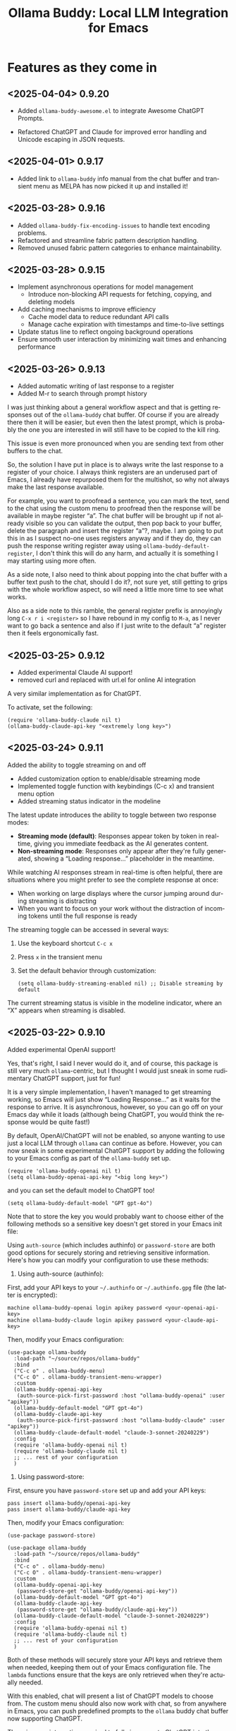 #+title: Ollama Buddy: Local LLM Integration for Emacs
#+author: James Dyer
#+email: captainflasmr@gmail.com
#+language: en
#+options: ':t toc:nil author:nil email:nil num:nil title:nil
#+todo: TODO DOING | DONE
#+startup: showall

* Features as they come in

** <2025-04-04> *0.9.20*

- Added =ollama-buddy-awesome.el= to integrate Awesome ChatGPT Prompts.

- Refactored ChatGPT and Claude for improved error handling and Unicode escaping in JSON requests.

** <2025-04-01> *0.9.17*

- Added link to =ollama-buddy= info manual from the chat buffer and transient menu as MELPA has now picked it up and installed it!

** <2025-03-28> *0.9.16*

- Added =ollama-buddy-fix-encoding-issues= to handle text encoding problems.
- Refactored and streamline fabric pattern description handling.
- Removed unused fabric pattern categories to enhance maintainability.

** <2025-03-28> *0.9.15*

- Implement asynchronous operations for model management
  - Introduce non-blocking API requests for fetching, copying, and deleting models
- Add caching mechanisms to improve efficiency
  - Cache model data to reduce redundant API calls
  - Manage cache expiration with timestamps and time-to-live settings
- Update status line to reflect ongoing background operations
- Ensure smooth user interaction by minimizing wait times and enhancing performance

** <2025-03-26> *0.9.13*

- Added automatic writing of last response to a register
- Added M-r to search through prompt history

I was just thinking about a general workflow aspect and that is getting responses out of the =ollama-buddy= chat buffer.  Of course if you are already there then it will be easier, but even then the latest prompt, which is probably the one you are interested in will still have to be copied to the kill ring.

This issue is even more pronounced when you are sending text from other buffers to the chat.

So, the solution I have put in place is to always write the last response to a register of your choice.  I always think registers are an underused part of Emacs, I already have repurposed them for the multishot, so why not always make the last response available.

For example, you want to proofread a sentence, you can mark the text, send to the chat using the custom menu to proofread then the response will be available in maybe register "a".  The chat buffer will be brought up if not already visible so you can validate the output, then pop back to your buffer, delete the paragraph and insert the register "a"?, maybe.  I am going to put this in as I suspect no-one uses registers anyway and if they do, they can push the response writing register away using =ollama-buddy-default-register=, I don't think this will do any harm, and actually it is something I may starting using more often.

As a side note, I also need to think about popping into the chat buffer with a buffer text push to the chat, should I do it?, not sure yet, still getting to grips with the whole workflow aspect, so will need a little more time to see what works.

Also as a side note to this ramble, the general register prefix is annoyingly long =C-x r i <register>= so I have rebound in my config to =M-a=, as I never want to go back a sentence and also if I just write to the default "a" register then it feels ergonomically fast.

** <2025-03-25> *0.9.12*

- Added experimental Claude AI support!
- removed curl and replaced with url.el for online AI integration

A very similar implementation as for ChatGPT.

To activate, set the following:

#+begin_src elisp
(require 'ollama-buddy-claude nil t)
(ollama-buddy-claude-api-key "<extremely long key>")
#+end_src

** <2025-03-24> *0.9.11*

Added the ability to toggle streaming on and off

- Added customization option to enable/disable streaming mode
- Implemented toggle function with keybindings (C-c x) and transient menu option
- Added streaming status indicator in the modeline

The latest update introduces the ability to toggle between two response modes:

- *Streaming mode (default)*: Responses appear token by token in real-time, giving you immediate feedback as the AI generates content.
- *Non-streaming mode*: Responses only appear after they're fully generated, showing a "Loading response..." placeholder in the meantime.

While watching AI responses stream in real-time is often helpful, there are situations where you might prefer to see the complete response at once:

- When working on large displays where the cursor jumping around during streaming is distracting
- When you want to focus on your work without the distraction of incoming tokens until the full response is ready

The streaming toggle can be accessed in several ways:

1. Use the keyboard shortcut =C-c x=
2. Press =x= in the transient menu
3. Set the default behavior through customization:
   #+begin_src elisp
   (setq ollama-buddy-streaming-enabled nil) ;; Disable streaming by default
   #+end_src

The current streaming status is visible in the modeline indicator, where an "X" appears when streaming is disabled.

** <2025-03-22> *0.9.10*

Added experimental OpenAI support!

Yes, that's right, I said I never would do it, and of course, this package is still very much =ollama=-centric, but I thought I would just sneak in some rudimentary ChatGPT support, just for fun!

It is a very simple implementation, I haven't managed to get streaming working, so Emacs will just show "Loading Response..." as it waits for the response to arrive. It is asynchronous, however, so you can go off on your Emacs day while it loads (although being ChatGPT, you would think the response would be quite fast!)

By default, OpenAI/ChatGPT will not be enabled, so anyone wanting to use just a local LLM through =ollama= can continue as before. However, you can now sneak in some experimental ChatGPT support by adding the following to your Emacs config as part of the =ollama-buddy= set up.

#+begin_src elisp
(require 'ollama-buddy-openai nil t)
(setq ollama-buddy-openai-api-key "<big long key>")
#+end_src

and you can set the default model to ChatGPT too!

#+begin_src elisp
(setq ollama-buddy-default-model "GPT gpt-4o")
#+end_src

Note that to store the key you would probably want to choose either of the following methods so a sensitive key doesn't get stored in your Emacs init file:

Using =auth-source= (which includes authinfo) or =password-store= are both good options for securely storing and retrieving sensitive information. Here's how you can modify your configuration to use these methods:

1. Using auth-source (authinfo):

First, add your API keys to your =~/.authinfo= or =~/.authinfo.gpg= file (the latter is encrypted):

#+begin_src 
machine ollama-buddy-openai login apikey password <your-openai-api-key>
machine ollama-buddy-claude login apikey password <your-claude-api-key>
#+end_src

Then, modify your Emacs configuration:

#+begin_src elisp
(use-package ollama-buddy
  :load-path "~/source/repos/ollama-buddy"
  :bind
  ("C-c o" . ollama-buddy-menu)
  ("C-c O" . ollama-buddy-transient-menu-wrapper)
  :custom
  (ollama-buddy-openai-api-key
   (auth-source-pick-first-password :host "ollama-buddy-openai" :user "apikey"))
  (ollama-buddy-default-model "GPT gpt-4o")
  (ollama-buddy-claude-api-key
   (auth-source-pick-first-password :host "ollama-buddy-claude" :user "apikey"))
  (ollama-buddy-claude-default-model "claude-3-sonnet-20240229")
  :config
  (require 'ollama-buddy-openai nil t)
  (require 'ollama-buddy-claude nil t)
  ;; ... rest of your configuration
  )
#+end_src

2. Using password-store:

First, ensure you have =password-store= set up and add your API keys:

#+begin_src 
pass insert ollama-buddy/openai-api-key
pass insert ollama-buddy/claude-api-key
#+end_src

Then, modify your Emacs configuration:

#+begin_src elisp
(use-package password-store)

(use-package ollama-buddy
  :load-path "~/source/repos/ollama-buddy"
  :bind
  ("C-c o" . ollama-buddy-menu)
  ("C-c O" . ollama-buddy-transient-menu-wrapper)
  :custom
  (ollama-buddy-openai-api-key
   (password-store-get "ollama-buddy/openai-api-key"))
  (ollama-buddy-default-model "GPT gpt-4o")
  (ollama-buddy-claude-api-key
   (password-store-get "ollama-buddy/claude-api-key"))
  (ollama-buddy-claude-default-model "claude-3-sonnet-20240229")
  :config
  (require 'ollama-buddy-openai nil t)
  (require 'ollama-buddy-claude nil t)
  ;; ... rest of your configuration
  )
#+end_src

Both of these methods will securely store your API keys and retrieve them when needed, keeping them out of your Emacs configuration file. The =lambda= functions ensure that the keys are only retrieved when they're actually needed.

With this enabled, chat will present a list of ChatGPT models to choose from. The custom menu should also now work with chat, so from anywhere in Emacs, you can push predefined prompts to the =ollama= buddy chat buffer now supporting ChatGPT.

There is more integration required to fully incorporate ChatGPT into the =ollama= buddy system, like token rates and history, etc. But not bad for a first effort, methinks!

Here is my current config, now mixing ChatGPT with =ollama= models:

#+begin_src elisp
(use-package ollama-buddy
  :bind
  ("C-c o" . ollama-buddy-menu)
  ("C-c O" . ollama-buddy-transient-menu-wrapper)
  :custom
  (ollama-buddy-openai-api-key "<very long key>")
  (ollama-buddy-default-model "GPT gpt-4o")
  :config
  (require 'ollama-buddy-openai nil t)
  (ollama-buddy-update-menu-entry
   'refactor-code :model "qwen2.5-coder:7b")
  (ollama-buddy-update-menu-entry
   'git-commit :model "qwen2.5-coder:3b")
  (ollama-buddy-update-menu-entry
   'describe-code :model "qwen2.5-coder:3b")
  (ollama-buddy-update-menu-entry
   'dictionary-lookup :model "llama3.2:3b")
  (ollama-buddy-update-menu-entry
   'synonym :model "llama3.2:3b")
  (ollama-buddy-update-menu-entry
   'proofread :model "GPT gpt-4o")
  (ollama-buddy-update-menu-entry
   'custom-prompt :model "deepseek-r1:7b"))
#+end_src

** <2025-03-22> *0.9.9.5*

Added texinfo documentation for future automatic installation through MELPA and created an Emacs manual.

If you want to see what the manual would look like, just download the docs directory from github, cd into it, and run:

#+begin_src bash
make
sudo make install-docs
#+end_src

Then calling up =info= =C-h i= and ollama buddy will be present in the Emacs menu, or just select =m= and search for =Ollama Buddy=

For those interested in the manual, I have converted it into html format, which is accessible here:

[[file:docs/ollama-buddy.org]]

It has been converted using the following command:

#+begin_src bash
makeinfo --html --no-split ollama-buddy.texi -o ollama-buddy.html
pandoc -f html -t org -o ollama-buddy.org ollama-buddy.html
#+end_src

** <2025-03-20> *0.9.9*

Intro message with model management options (select, pull, delete) and option for recommended models to pull

- Enhance model management and selection features
- Display models available for download but not yet pulled

** <2025-03-19> *0.9.8*

Added model management interface to pull and delete models

- Introduced `ollama-buddy-manage-models` to list and manage models.
- Added actions for selecting, pulling, stopping, and deleting models.

You can now manage your Ollama models directly within Emacs with =ollama-buddy=

With this update, you can now:

- *Browse Available Models* – See all installed models at a glance.  
- *Select Models Easily* – Set your active AI model with a single click.  
- *Pull Models from Ollama Hub* – Download new models or update existing ones.  
- *Stop Running Models* – Halt background processes when necessary.  
- *Delete Unused Models* – Clean up your workspace with ease.  

1. *Open the Model Management Interface*  
   Press *=C-c W=* to launch the new *Model Management* buffer or through the transient menu.

2. *Manage Your Models*  
   - Click on a model to *select* it.  
   - Use *"Pull"* to fetch models from the Ollama Hub.  
   - Click *"Stop"* to halt active models.  
   - Use *"Delete"* to remove unwanted models.

3. *Perform Quick Actions*  
   - *=g=* → Refresh the model list.  
   - *=i=* → Import a *GGUF model file*.  
   - *=p=* → Pull a new model from the *Ollama Hub*.  

When you open the management interface, you get a structured list like this:

#+begin_src 
Ollama Models Management
=======================

Current Model: mistral:7b
Default Model: mistral:7b

Available Models:
  [ ] llama3.2:1b  Info  Pull  Delete
  [ ] starcoder2:3b  Info  Pull  Delete
  [ ] codellama:7b  Info  Pull  Delete
  [ ] phi3:3.8b  Info  Pull  Delete
  [x] llama3.2:3b  Info  Pull  Delete Stop

Actions:
[Import GGUF File]  [Refresh List]  [Pull Model from Hub]
#+end_src

Previously, managing Ollama models required manually running shell commands. With this update, you can now *do it all from Emacs*, keeping your workflow smooth and efficient!

** <2025-03-19> *0.9.7*

- Added GGUF file import and Dired integration

Import GGUF Models into Ollama from =dired= with the new =ollama-buddy-import-gguf-file= function. In =dired= just navigate to your file and press =C-c i= or =M-x ollama-buddy-import-gguf-file= to start the import process. This eliminates the need to manually input file paths, making the workflow smoother and faster.

The model will then be immediately available in the =ollama-buddy= chat interface.

** <2025-03-18> *0.9.6*

- Added a transient menu containing all commands currently presented in the chat buffer
- Added fabric prompting support, see https://github.com/danielmiessler/fabric
- Moved the presets to the top level so they will be present in the package folder

Ollama Buddy now includes a transient-based menu system to improve usability and streamline interactions. Yes, I originally stated that I would never do it, but I think it compliments my crafted simple textual menu and the fact that I have now defaulted the main chat interface to a simple menu.

This can give the user more options for configuration, they can use the chat in advanced mode where the keybindings are presented in situ, or a more minimal basic setup where the transient menu can be activated.  For my use-package definition I current have the following set up, with the two styles of menus sitting alongside each other :

  #+begin_src elisp
  :bind
  ("C-c o" . ollama-buddy-menu)
  ("C-c O" . ollama-buddy-transient-menu)
  #+end_src

The new menu provides an organized interface for accessing the assistant’s core functions, including chat, model management, roles, and Fabric patterns. This post provides an overview of the features available in the Ollama Buddy transient menus.

Yes that's right also =fabric= patterns!, I have decided to add in auto syncing of the patterns directory in https://github.com/danielmiessler/fabric

Simply I pull the patterns directory which contain prompt guidance for a range of different topics and then push them through a completing read to set the =ollama-buddy= system prompt, so a special set of curated prompts can now be applied right in the =ollama-buddy= chat!

Anyways, here is a description of the transient menu system.

*** What is the Transient Menu?

The transient menu in Ollama Buddy leverages Emacs' =transient.el= package (the same technology behind Magit's popular interface) to create a hierarchical, discoverable menu system. This approach transforms the user experience from memorizing numerous keybindings to navigating through logical groups of commands with clear descriptions.

*** Accessing the Menu

The main transient menu can be accessed with the keybinding =C-c O= when in an Ollama Buddy chat buffer. You can also call it via =M-x ollama-buddy-transient-menu= from anywhere in Emacs.

*** What the Menu Looks Like

When called, the main transient menu appears at the bottom of your Emacs frame, organized into logical sections with descriptive prefixes. Here's what you'll see:

#+begin_src 
|o(Y)o| Ollama Buddy
[Chat]             [Prompts]            [Model]               [Roles & Patterns]
o  Open Chat       l  Send Region       m  Switch Model       R  Switch Roles
O  Commands        s  Set System Prompt v  View Model Status  E  Create New Role
RET Send Prompt    C-s Show System      i  Show Model Info    D  Open Roles Directory
h  Help/Menu       r  Reset System      M  Multishot          f  Fabric Patterns
k  Kill/Cancel     b  Ollama Buddy Menu

[Display Options]          [History]              [Sessions]             [Parameters]
A  Toggle Interface Level  H  Toggle History      N  New Session         P  Edit Parameter
B  Toggle Debug Mode       X  Clear History       L  Load Session        G  Display Parameters
T  Toggle Token Display    V  Display History     S  Save Session        I  Parameter Help
U  Display Token Stats     J  Edit History        Q  List Sessions       K  Reset Parameters
C-o Toggle Markdown->Org                          Z  Delete Session      F  Toggle Params in Header
c  Toggle Model Colors                                                   p  Parameter Profiles
g  Token Usage Graph
#+end_src

This visual layout makes it easy to discover and access the full range of Ollama Buddy's functionality. Let's explore each section in detail.

*** Menu Sections Explained

**** Chat Section

This section contains the core interaction commands:

- *Open Chat (o)*: Opens the Ollama Buddy chat buffer
- *Commands (O)*: Opens a submenu with specialized commands
- *Send Prompt (RET)*: Sends the current prompt to the model
- *Help/Menu (h)*: Displays the help assistant with usage tips
- *Kill/Cancel Request (k)*: Cancels the current ongoing request

**** Prompts Section

These commands help you manage and send prompts:

- *Send Region (l)*: Sends the selected region as a prompt
- *Set System Prompt (s)*: Sets the current prompt as a system prompt
- *Show System Prompt (C-s)*: Displays the current system prompt
- *Reset System Prompt (r)*: Resets the system prompt to default
- *Ollama Buddy Menu (b)*: Opens the classic menu interface

**** Model Section

Commands for model management:

- *Switch Model (m)*: Changes the active LLM
- *View Model Status (v)*: Shows status of all available models
- *Show Model Info (i)*: Displays detailed information about the current model
- *Multishot (M)*: Sends the same prompt to multiple models

**** Roles & Patterns Section

These commands help manage roles and use fabric patterns:

- *Switch Roles (R)*: Switch to a different predefined role
- *Create New Role (E)*: Create a new role interactively
- *Open Roles Directory (D)*: Open the directory containing role definitions
- *Fabric Patterns (f)*: Opens the submenu for Fabric patterns

When you select the Fabric Patterns option, you'll see a submenu like this:

#+begin_src 
Fabric Patterns (42 available, last synced: 2025-03-18 14:30)
[Actions]             [Sync]              [Categories]          [Navigation]
s  Send with Pattern  S  Sync Latest      u  Universal Patterns q  Back to Main Menu
p  Set as System      P  Populate Cache   c  Code Patterns
l  List All Patterns  I  Initial Setup    w  Writing Patterns
v  View Pattern Details                   a  Analysis Patterns
#+end_src

**** Display Options Section

Commands to customize the display:

- *Toggle Interface Level (A)*: Switch between basic and advanced interfaces
- *Toggle Debug Mode (B)*: Enable/disable JSON debug information
- *Toggle Token Display (T)*: Show/hide token usage statistics
- *Display Token Stats (U)*: Show detailed token usage information
- *Toggle Markdown->Org (C-o)*: Enable/disable conversion to Org format
- *Toggle Model Colors (c)*: Enable/disable model-specific colors
- *Token Usage Graph (g)*: Display a visual graph of token usage

**** History Section

Commands for managing conversation history:

- *Toggle History (H)*: Enable/disable conversation history
- *Clear History (X)*: Clear the current history
- *Display History (V)*: Show the conversation history
- *Edit History (J)*: Edit the history in a buffer

**** Sessions Section

Commands for session management:

- *New Session (N)*: Start a new session
- *Load Session (L)*: Load a saved session
- *Save Session (S)*: Save the current session
- *List Sessions (Q)*: List all available sessions
- *Delete Session (Z)*: Delete a saved session

**** Parameters Section

Commands for managing model parameters:

- *Edit Parameter (P)*: Opens a submenu to edit specific parameters
- *Display Parameters (G)*: Show current parameter settings
- *Parameter Help (I)*: Display help information about parameters
- *Reset Parameters (K)*: Reset parameters to defaults
- *Toggle Params in Header (F)*: Show/hide parameters in header
- *Parameter Profiles (p)*: Opens the parameter profiles submenu

When you select the Edit Parameter option, you'll see a comprehensive submenu of all available parameters:

#+begin_src 
Parameters
[Generation]                [More Generation]          [Mirostat]
t  Temperature              f  Frequency Penalty       M  Mirostat Mode
k  Top K                    s  Presence Penalty        T  Mirostat Tau
p  Top P                    n  Repeat Last N           E  Mirostat Eta
m  Min P                    x  Stop Sequences
y  Typical P                l  Penalize Newline
r  Repeat Penalty

[Resource]                  [More Resource]            [Memory]
c  Num Ctx                  P  Num Predict             m  Use MMAP
b  Num Batch                S  Seed                    L  Use MLOCK
g  Num GPU                  N  NUMA                    C  Num Thread
G  Main GPU                 V  Low VRAM
K  Num Keep                 o  Vocab Only

[Profiles]                  [Actions]
d  Default Profile          D  Display All
a  Creative Profile         R  Reset All
e  Precise Profile          H  Help
A  All Profiles             F  Toggle Display in Header
                            q  Back to Main Menu
#+end_src

*** Parameter Profiles

Ollama Buddy includes predefined parameter profiles that can be applied with a single command. When you select "Parameter Profiles" from the main menu, you'll see:

#+begin_src 
Parameter Profiles
Current modified parameters: temperature, top_k, top_p
[Available Profiles]
d  Default
c  Creative
p  Precise

[Actions]
q  Back to Main Menu
#+end_src

*** Commands Submenu

The Commands submenu provides quick access to specialized operations:

#+begin_src 
Ollama Buddy Commands
[Code Operations]       [Language Operations]    [Pattern-based]         [Custom]
r  Refactor Code        l  Dictionary Lookup     f  Fabric Patterns      C  Custom Prompt
d  Describe Code        s  Synonym Lookup        u  Universal Patterns   m  Minibuffer Prompt
g  Git Commit Message   p  Proofread Text        c  Code Patterns

[Actions]
q  Back to Main Menu
#+end_src

*** Direct Keybindings

For experienced users who prefer direct keybindings, all transient menu functions can also be accessed through keybindings with the prefix of your choice (or =C-c O= when in the chat minibuffer) followed by the key shown in the menu. For example:

- =C-c O s= - Set system prompt
- =C-c O m= - Switch model
- =C-c O P= - Open parameter menu

*** Customization

The transient menu can be customized by modifying the =transient-define-prefix= definitions in the package. You can add, remove, or rearrange commands to suit your workflow.


** <2025-03-17> *0.9.5*

Added conversation history editing

- Added functions to edit conversation history (=ollama-buddy-history-edit=, =ollama-buddy-history-save=, etc.).
- Updated =ollama-buddy-display-history= to support history editing.
- Added keybinding =C-c E= for history editing.

Introducing conversation history editing!!

*Key Features*

Now, you can directly modify past interactions, making it easier to refine and manage your =ollama-buddy= chat history.

Previously, conversation history was static, you could view it but not change it. With this update, you can now:

- Edit conversation history directly in a buffer.
- Modify past interactions for accuracy or clarity.
- Save or discard changes with intuitive keybindings (=C-c C-c= to save, =C-c C-k= to cancel).
- Edit the history of all models or a specific one.

Simply use the new command *=C-c E=* to open the conversation history editor. This will display your past interactions in an editable format (alist). Once you’ve made your changes, press =C-c C-c= to save them back into Ollama Buddy’s memory.

and with a universal argument you can leverage =C-c E= to edit an individual model.

** <2025-03-17> *0.9.1*

New simple basic interface is available.

As this package becomes more advanced, I've been adding more to the intro message, making it increasingly cluttered. This could be off-putting for users who just want a simple interface to a local LLM via Ollama.

Therefore I have decided to add a customization option to simplify the menu.

Note: all functionality will still be available through keybindings, so just like Emacs then! :)

Note: some could see this initially as a breaking change as the intro message will look different, but rest assured all the functionality is still there (just to re-emphasize), so if you have been using it before and want the original functionality/intro message, just set :

#+begin_src 
(setq ollama-buddy-interface-level 'advanced)
#+end_src

#+begin_src elisp
(defcustom ollama-buddy-interface-level 'basic
  "Level of interface complexity to display.
'basic shows minimal commands for new users.
'advanced shows all available commands and features."
  :type '(choice (const :tag "Basic (for beginners)" basic)
                (const :tag "Advanced (full features)" advanced))
  :group 'ollama-buddy)
#+end_src

By default the menu will be set to Basic, unless obviously set explictly in an init file.  Here is an example of the basic menu:

#+begin_src 
,*** Welcome to OLLAMA BUDDY

,#+begin_example
 ___ _ _      n _ n      ___       _   _ _ _
|   | | |__._|o(Y)o|__._| . |_ _ _| |_| | | |
| | | | | .  |     | .  | . | | | . | . |__ |
|___|_|_|__/_|_|_|_|__/_|___|___|___|___|___|
,#+end_example

,**** Available Models

  (a) another:latest     (d) jamesio:latest
  (b) funnyname2:latest  (e) tinyllama:latest
  (c) funnyname:latest   (f) llama:latest

,**** Quick Tips

- Ask me anything!                    C-c C-c
- Change model                        C-c m
- Cancel request                      C-c k
- Browse prompt history               M-p/M-n
- Advanced interface (show all tips)  C-c A
#+end_src

and of the more advanced version

#+begin_src 
,*** Welcome to OLLAMA BUDDY

,#+begin_example
 ___ _ _      n _ n      ___       _   _ _ _
|   | | |__._|o(Y)o|__._| . |_ _ _| |_| | | |
| | | | | .  |     | .  | . | | | . | . |__ |
|___|_|_|__/_|_|_|_|__/_|___|___|___|___|___|
,#+end_example

,**** Available Models

  (a) another:latest     (d) jamesio:latest
  (b) funnyname2:latest  (e) tinyllama:latest
  (c) funnyname:latest   (f) llama:latest

,**** Quick Tips

- Ask me anything!                    C-c C-c
- Show Help/Token-usage/System-prompt C-c h/U/C-s
- Model Change/Info/Cancel            C-c m/i/k
- Prompt history                      M-p/M-n
- Session New/Load/Save/List/Delete   C-c N/L/S/Y/W
- History Toggle/Clear/Show           C-c H/X/V
- Prompt to multiple models           C-c l
- Parameter Edit/Show/Help/Reset      C-c P/G/I/K
- System Prompt/Clear   C-u/+C-u +C-u C-c C-c
- Toggle JSON/Token/Params/Format     C-c D/T/Z/C-o
- Basic interface (simpler display)   C-c A
- In another buffer? M-x ollama-buddy-menu
#+end_src



** <2025-03-17> *0.9.0*

Added command-specific parameter customization

- Added :parameters property to command definitions for granular control
- Implemented functions to apply and restore parameter settings
- Added example configuration to refactor-code command

With the latest update, you can now define specific parameter sets for each command in the menu, enabling you to optimize each AI interaction for its particular use case.

Different AI tasks benefit from different parameter settings. When refactoring code, you might want a more deterministic, precise response (lower temperature, higher repetition penalty), but when generating creative content, you might prefer more variation and randomness (higher temperature, lower repetition penalty). Previously, you had to manually adjust these parameters each time you switched between different types of tasks.

The new command-specific parameters feature lets you pre-configure the optimal settings for each use case. Here's how it works:

*** Key Features

- *Per-Command Parameter Sets*: Define custom parameter values for each command in your menu
- *Automatic Application*: Parameters are applied when running a command and restored afterward
- *Non-Destructive*: Your global parameter settings remain untouched
- *Easy Configuration*: Simple interface for adding or updating parameters

*** Example Configuration

#+begin_src elisp
;; Define a command with specific parameters
(refactor-code
 :key ?r
 :description "Refactor code"
 :prompt "refactor the following code:"
 :system "You are an expert software engineer..."
 :parameters ((temperature . 0.2) (top_p . 0.7) (repeat_penalty . 1.3))
 :action (lambda () (ollama-buddy--send-with-command 'refactor-code)))

;; Add parameters to an existing command
(ollama-buddy-add-parameters-to-command 'git-commit
 :temperature 0.4
 :top_p 0.9
 :repeat_penalty 1.1)

;; Update properties and parameters at once
(ollama-buddy-update-command-with-params 'describe-code
 :model "codellama:latest"
 :parameters '((temperature . 0.3) (top_p . 0.8)))
#+end_src

This feature is particularly useful for:

1. *Code-related tasks*: Lower temperature for more deterministic code generation
2. *Creative writing*: Higher temperature for more varied and creative outputs
3. *Technical explanations*: Balanced settings for clear, accurate explanations
4. *Summarization tasks*: Custom parameters to control verbosity and focus

** <2025-03-16> *0.8.5*

Added system prompt support for commands

- Introduced `:system` field to command definitions.
- Added `ollama-buddy-show-system-prompt` to view active system prompt.
- Updated UI elements to reflect system prompt status.

Previously, individual menu commands in =ollama-buddy= only included a user prompt. Now, each command can define a *system prompt*, which provides background context to guide the AI's responses. This makes interactions more precise and tailored.  

*Key Features*

- *System prompts per command*: Specify background instructions for each AI-powered command using the new =:system= field.  
- *View active system prompt*: Use =C-c C-s= to display the current system prompt in a dedicated buffer.  
- *Updated UI elements*: The status line now indicates whether a system prompt is active.  

A helper function has also been added to update the default menu, for example, you might want to tweak a couple of things:

#+begin_src elisp
(use-package ollama-buddy
  :bind ("C-c o" . ollama-buddy-menu)
  :custom
  (ollama-buddy-default-model "llama3.2:3b")
  :config
  (ollama-buddy-update-menu-entry
   'refactor-code
   :model "qwen2.5-coder:7b"
   :system "You are an expert software engineer who improves code and only mainly using the principles exhibited by Ada")
  (ollama-buddy-update-menu-entry
   'git-commit
   :model "qwen2.5-coder:3b"
   :system "You are a version control expert and mainly using subversion"))
#+end_src

** <2025-03-14> *0.8.0*

Added system prompt support

- Added =ollama-buddy--current-system-prompt= variable to track system prompts
- Updated prompt area rendering to distinguish system prompts
- Modified request payload to include system prompt when set
- Enhanced status bar to display system prompt indicator
- Improved help menu with system prompt keybindings

So this is system prompt support in Ollama Buddy!, allowing you to set and manage system-level instructions for your AI interactions. This feature enables you to define a *persistent system prompt* that remains active across user queries, providing better control over conversation context.  

*Key Features*

You can now designate any user prompt as a system prompt, ensuring that the AI considers it as a guiding instruction for future interactions. To set the system prompt, use:  

#+begin_src 
C-u C-c C-c
#+end_src

*Example:*

1. Type:

#+begin_src 
Always respond in a formal tone.
#+end_src

2. Press =C-u C-c C-c= This prompt is now set as the *system prompt* and any further chat ollama responses will adhere to the overarching guidelines defined in the prompt.

If you need to clear the system prompt and revert to normal interactions, use:  

#+begin_src 
C-u C-u C-c C-c
#+end_src

*How It Works*

- The active *system prompt* is stored and sent with each user prompt.  
- A "S" indicator appears in the status bar when a system prompt is active.  
- The request payload now includes the system role, allowing AI to recognize persistent instructions.  

*Demo*

Set the system message to:

You must always respond in a single sentence.

Now ask the following:

Tell me why Emacs is so great!

Tell me about black holes

clear the system message and ask again, the reponses should now be more verbose!!

#+attr_org: :width 300px
#+attr_html: :width 100%
[[file:img/ollama-buddy-screen-recording_015.gif]]

** <2025-03-13> *0.7.4*

Added model info command, update keybindings

- Added `ollama-buddy-show-raw-model-info` to fetch and display raw JSON details 
  of the current model in the chat buffer.
- Updated keybindings:
  - `C-c i` now triggers model info display.
  - `C-c h` mapped to help assistant.
  - Improved shortcut descriptions in quick tips section.
- Removed unused help assistant entry from menu.
- Changed minibuffer-prompt key from `?i` to `?b`.

** <2025-03-12> *0.7.3*

Added function to associate models with menu commands

- Added =ollama-buddy-add-model-to-menu-entry= autoload function
- Enabled dynamic modification of command-model associations

This is a helper function that allows you to associate specific models with individual menu commands.

Configuration to apply a model to a menu entry is now straightforward, in your Emacs init file, add something like:

#+begin_src elisp
(with-eval-after-load 'ollama-buddy
  (ollama-buddy-add-model-to-menu-entry 'dictionary-lookup "tinyllama:latest")
  (ollama-buddy-add-model-to-menu-entry 'synonym "tinyllama:latest"))
#+end_src

This configures simpler tasks like dictionary lookups and synonym searches to use the more efficient TinyLlama model, while your default model will still be used for more complex operations.

** <2025-03-12> *0.7.2*

Added menu model colours back in and removed some redundant code

** <2025-03-11> *0.7.1*

Added debug mode to display raw JSON messages in a debug buffer

- Created new debug buffer to show raw JSON messages from Ollama API
- Added toggle function to enable/disable debug mode (ollama-buddy-toggle-debug-mode)
- Modified stream filter to log and pretty-print incoming JSON messages
- Added keybinding C-c D to toggle debug mode
- Updated documentation in welcome message

** <2025-03-11> *0.7.0*

Added comprehensive Ollama parameter management

- Added customization for all Ollama option API parameters with defaults
- Only send modified parameters to preserve Ollama defaults
- Display active parameters with visual indicators for modified values
- Add keybindings and help system for parameter management
- Remove redundant temperature controls in favor of unified parameters

Introduced parameter management capabilities that give you complete control over your Ollama model's behavior through the options in the ollamas API.

Ollama's API supports a rich set of parameters for fine-tuning text generation, from controlling creativity with =temperature= to managing token selection with =top_p= and =top_k=. Until now, Ollama Buddy only exposed the =temperature= parameter, but this update unlocks the full potential of Ollama's parameter system!

*** Key Features:

- *All Parameters* - set all custom options for the ollama LLM at runtime
- *Smart Parameter Management*: Only modified parameters are sent to Ollama, preserving the model's built-in defaults for optimal performance
- *Visual Parameter Interface*: Clear display showing which parameters are active with highlighting for modified values

** Keyboard Shortcuts

Parameter management is accessible through simple keyboard shortcuts from the chat buffer:

- =C-c P= - Edit a parameter
- =C-c G= - Display current parameters
- =C-c I= - Show parameter help
- =C-c K= - Reset parameters to defaults

** <2025-03-10> *0.6.1*

Refactored prompt handling so each org header line should now always have a prompt for better export

- Added functionality to properly handle prompt text when showing/replacing prompts
- Extracted inline lambdas in menu actions into named functions
- Added fallback for when no default model is set

** <2025-03-08> *0.6.0*

Chat buffer now in org-mode

- Enabled =org-mode= in chat buffer for better text structure
- Implemented =ollama-buddy--md-to-org-convert-region= for Markdown to Org conversion
- Turn org conversion on and off
- Updated keybindings =C-c C-o= to toggle Markdown to Org conversion

*Key Features*  

1. The chat buffer is now in =org-mode= which gives the buffer enhanced readability and structure. Now, conversations automatically format user prompts and AI responses with *org-mode headings*, making them easier to navigate.

2. Of course with org-mode you will now get the additional benefits for free, such as:

   - outlining
   - org export
   - heading navigation
   - source code fontification

3. Previously, responses in *Ollama Buddy* were displayed in markdown formatting, which wasn’t always ideal for *org-mode users*. Now, you can automatically convert Markdown elements, such as bold/italic text, code blocks, and lists, into proper org-mode formatting.  This gives you the flexibility to work with markdown or org-mode as needed.  

** <2025-03-07> *0.5.1*

Added temperature control

- Implemented temperature control parameter
- Added menu commands for setting (T), resetting (0)
- Added keybindings (C-c t/T/0) for quick temperature adjustments
- Updated header line and prompt displays to show current temperature
- Included temperature info in welcome screen with usage guidance

This addition gives users fine-grained control over the creativity and randomness of their AI responses through a new temperature variable.

This update adds several convenient ways to control temperature in Ollama-Buddy:

*Key Features*

1. *Direct Temperature Setting*: Use =C-c t= from the chat buffer or the menu command =[T]= to set an exact temperature value between 0.0 and 2.0.

2. *Preset Temperatures*: Quickly switch between common temperature presets with =C-c T= from the chat buffer:
   - Precise (0.1) - For factual responses
   - Focused (0.3) - For deterministic, coherent outputs
   - Balanced (0.7) - Default setting
   - Creative (0.9) - For more varied, creative responses

3. *Reset to Default*: Return to the default temperature (0.7) with =C-c 0= or the menu command =[0]=.

4. *Visual Feedback*: The current temperature is displayed in the header line and before each response, so you always know what setting you're using.

** <2025-03-06> *0.5.0*

Implemented session management, so you can now save your conversations and bring them back with the relevant context and chat history!

- Chat history is now maintained separately for each model
- Added session new/load/save/delete/list functionality
- A switch in context can now be achieved by any of the following methods:
  - Loading a previous session
  - Creating a new session
  - Clearing history on the current session
  - Toggling history on and off

*Key Benefits*

- More relevant responses when switching between models
- Prevents context contamination across different models
- Clearer session management and organization

*Key Features*

1. *Session Management*

With session management, you can now:

- *Save session* with =ollama-buddy-sessions-save= (or through the ollama-buddy-menu) Preserve your current conversation with a custom name
- *Load session* with =ollama-buddy-sessions-load= (or through the ollama-buddy-menu) Return to previous conversations exactly where you left off
- *List all sessions* with =ollama-buddy-sessions-list= (or through the ollama-buddy-menu) View all saved sessions with metadata including timestamps and models used
- *Delete session* with =ollama-buddy-sessions-delete= (or through the ollama-buddy-menu) Clean up sessions you no longer need
- *New session* with =ollama-buddy-sessions-new=  (or through the ollama-buddy-menu) Begin a clean slate without losing your saved sessions

2. *Menu Commands*

The following commands have been added to the =ollama-buddy-menu=:

- =E= New session
- =L= Load session
- =S= Save session
- =Y= List sessions
- =K= Delete session

** <2025-03-04> *0.4.1*

Added a sparse version of =ollama-buddy= called =ollama-buddy-mini=, see the github repository for the elisp file and a description in =README-mini.org=

** <2025-03-03> *0.4.0*

Added conversation history support and navigation functions

- Implemented conversation history tracking between prompts and responses
- Added configurable history length limits and visual indicators
- Created navigation functions to move between prompts/responses in buffer

*Key Features*

1. *Conversation History*

Ollama Buddy now maintains context between your interactions by:

- Tracking conversation history between prompts and responses
- Sending previous messages to Ollama for improved contextual responses
- Displaying a history counter in the status line showing conversation length
- Providing configurable history length limits to control memory usage

You can control this feature with:

#+begin_src elisp
;; Enable/disable conversation history (default: t)
(setq ollama-buddy-history-enabled t)

;; Set maximum conversation pairs to remember (default: 10)
(setq ollama-buddy-max-history-length 10)

;; Show/hide the history counter in the header line (default: t)
(setq ollama-buddy-show-history-indicator t)
#+end_src

2. *Enhanced Navigation*

Moving through longer conversations is now much easier with:

- Navigation functions to jump between prompts using C-c n/p

3. *Menu Commands*

Three new menu commands have been added:

- =H=: Toggle history tracking on/off
- =X=: Clear the current conversation history
- =V=: View the full conversation history in a dedicated buffer

** <2025-03-02> *0.3.1*

Enhanced model colour contrast with themes, allowing =ollama-buddy-enable-model-colors= to be enabled by default.

** <2025-03-01> *0.3.0*

Added real-time token usage tracking and display

- Introduce variables to track token counts, rates, and usage history
- Implement real-time token rate updates with a timer
- Add a function to display token usage statistics in a dedicated buffer
- Allow toggling of token stats display after responses
- Integrate token tracking into response processing and status updates
- Ensure cleanup of timers and tracking variables on completion or cancellation

*Key Features*

1. *Menu Commands*

   The following command has been added to the =ollama-buddy-menu=:

   - =t= Show a summary of token model usage stats

** <2025-02-28> *0.2.4*

Added model-specific color highlighting

- Introduce `ollama-buddy-enable-model-colors` (default: nil) to toggle model-based color highlighting.
- Assign consistent colors to models based on string hashing.
- Apply colors to model names in the menu, status, headers, and responses.
- Add `ollama-buddy-toggle-model-colors` command to toggle this feature.

This enhancement aims to improve user experience by visually distinguishing different AI models within the interface.

Note: I am likely to use both *colour* and *color* interchangeably in the following text! :)

*Key Features*

1. *Model-Specific Colors*
   
   - A new customizable variable, =ollama-buddy-enable-model-colors=, allows users to enable or disable model-specific colors.
   - Colors are generated based on a model's name using a hashing function that produces consistent and visually distinguishable hues.
   - However there could be an improvement regarding ensuring the contrast is sufficient and hence visibility maintained with differing themes.

2. *Interactive Color Toggle*
   - Users can toggle model-specific colors with the command =ollama-buddy-toggle-model-colors=, providing flexibility in interface customization.

4. *Colored Model Listings*
   - Model names are now displayed with their respective colors in various parts of the interface, including:
     - The status line
     - Model selection menus
     - Command definitions
     - Chat history headers

5. *Menu Commands*

The following command hashing been added to the =ollama-buddy-menu=:

- =C= Toggle colors
   
** <2025-02-28> *0.2.3*

Added Prompt History Support

- Prompts are now integrated into the Emacs history mechanism which means they persist across sessions.  
- Use =M-p= to navigate prompt history, and =M-p= / =M-n= within the minibuffer to insert previous prompts.  

*Key Features*

- Persistent prompt history
- A new variable, =ollama-buddy--prompt-history=, now keeps track of past prompts. This means you can quickly recall and reuse previous queries instead of retyping them from scratch.
- =M-p= - recall a previous prompt in the buffer which will bring up the minibuffer for prompt history selection.
- Minibuffer =M-p= / =M-n= - Navigate through past prompts when prompted for input.

** <2025-02-27> *0.2.2*

Added support for role-based presets

- Introduced `ollama-buddy-roles-directory` for storing role preset files.
- Implemented interactive functions to manage roles:
  - `ollama-buddy-roles-switch-role`
  - `ollama-buddy-role-creator-create-new-role`
  - `ollama-buddy-roles-open-directory`
- Added ability to create and switch between role-specific commands.
- Updated menu commands to include role management options.

This enhancement allows you to create, switch, and manage role-specific command configurations, which basically generates differing menu layouts and hence command options based on your context, making your workflow more personalized and efficient.  

*What Are Role-Based Presets?*

Roles in Ollama Buddy are essentially *profiles* tailored to specific tasks. Imagine you're using Ollama Buddy for:  

- *Coding assistance* with one set of prompts
- *Creative writing* with a different tone and response style
- *Generating Buffy Style Quips* - just a fun one!

With this update, you can now create presets for each of these contexts and switch between them seamlessly without manually re-configuring settings every time. On each switch of context and hence role, a new ollama buddy menu will be generated with the associated keybinding attached to the relevant context commands.

*Key Features*

*1. Store Your Custom Roles*

A new directory =ollama-buddy-roles-directory= (defaulting to =~/.emacs.d/ollama-buddy-presets/=) now holds your role presets. Each role is saved as an =.el= file containing predefined *commands*, *shortcuts*, and *model preferences*.  

*2. Easily Switch Between Roles*

With =M-x ollama-buddy-roles-switch-role= you can pick from available role presets and swap effortlessly between them (or use the menu item from =ollama-buddy-menu=)

*3. Create Custom Roles with Unique Commands*

You can now define *custom commands* for each role with =M-x ollama-buddy-role-creator-create-new-role= (or the menu item from =ollama-buddy-menu=)

This interactive function allows you to:  

- Assign menu shortcuts to commands  
- Describe command behaviour  
- Set a default AI model  
- Define a system prompt for guiding responses  

Once saved, your new role is ready to load anytime!  

*4. Open Role Directory in Dired*

Need to tweak a role manually? A simple, run =M-x ollama-buddy-roles-open-directory= or of course also from the =ollama-buddy-menu= which opens the presets folder in *dired*, where you can quickly edit, copy, or delete role configurations.

*5. Preconfigured presets are available if you'd like to use a ready-made setup.*

- ollama-buddy--preset__buffy.el
- ollama-buddy--preset__default.el
- ollama-buddy--preset__developer.el
- ollama-buddy--preset__janeway.el
- ollama-buddy--preset__translator.el
- ollama-buddy--preset__writer.el

If these files are put in the =ollama-buddy-roles-directory= then the role selection menu will pass through completing-read, and present the following:

{buffy | default | developer | janeway | translator | writer}

With the selection regenerating the =ollama-buddy-menu= accordingly, and off you go.

*6. Menu commands*

The following commands have been added to the =ollama-buddy-menu=:

- =R= Switch Role
- =N= Create New Role
- =D= Open Roles Directory

** <2025-02-26> *0.2.1*

Added multishot execution with model selection  (See multishot section for description of new feature!)

- Assign letters to models for quick selection
- Implement multishot mode for sequential requests to multiple models
- Store responses per model in registers named after assigned letters
- Display multishot progress in status
- Bind `C-c C-l` to trigger multishot prompt

With the new *multishot mode*, you can now send a prompt to multiple models in sequence, and compare their responses, the results are also available in named registers.

*Key Features*

*1. Letter-Based Model Shortcuts*

Instead of manually selecting models, each available model is now assigned a *letter* (e.g., =(a) mistral=, =(b) gemini=). This allows for quick model selection when sending prompts or initiating a *multishot sequence*.

*2. Multishot Execution (=C-c C-l=)*

Ever wondered how different models would answer the same question? With *Multishot Mode*, you can:

- Send your prompt to a sequence of models in one shot.  
- Track progress as responses come in.  
- Store each model’s response in a *register*, making it easy to reference later, each assigned model letter corresponds to the named register.

*3. Status Updates*

When running a multishot execution, the status now updates dynamically:

- *"Multi Start"* when the sequence begins.  
- *"Processing..."* during responses.  
- *"Multi Finished"* when all models have responded.  

*4. How It Works*

1. *=C-c C-l=* to start a multishot session in the chat buffer.
2. Type a sequence of model letters (e.g., =abc= to use models =mistral=, =gemini=, and =llama=).  
3. The selected models will process the prompt *one by one*.  
4. The responses will be saved to registers of the same named letter for recalling later.
  
** <2025-02-19> *0.2.0*

Improved prompt handling in chat buffer and simplified setup

- Chat buffer now more prompt based rather than ad-hoc using C-c C-c to send and C-c C-k to cancel
- Connection monitor now optional, ollama status visibility now maintained by strategic status checks simplifying setup.
- Can now change models from chat buffer using C-c C-m
- Updated intro message with ascii logo
- Suggested default "C-c o" for =ollama-buddy-menu=
- defcustom ollama-buddy-command-definitions now will work in the customization interface.

** <2025-02-13>

Models can be assigned to individual commands

- Set menu :model property to associate a command with a model
- Introduce `ollama-buddy-fallback-model` for automatic fallback if the specified model is unavailable.
- Improve `ollama-buddy--update-status-overlay` to indicate model substitution.
- Expand `ollama-buddy-menu` with structured command definitions using properties for improved flexibility.
- Add `ollama-buddy-show-model-status` to display available and used models.
- Refactor command execution flow to ensure model selection is handled dynamically.
